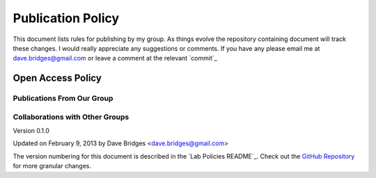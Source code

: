 ==================
Publication Policy
==================

This document lists rules for publishing by my group.
As things evolve the repository containing document will track these changes.  
I would really appreciate any suggestions or comments.  If you have any please email me at dave.bridges@gmail.com or leave a comment at the relevant `commit`_

Open Access Policy
------------------

Publications From Our Group
~~~~~~~~~~~~~~~~~~~~~~~~~~~

Collaborations with Other Groups
~~~~~~~~~~~~~~~~~~~~~~~~~~~~~~~~


Version 0.1.0

Updated on February 9, 2013 by Dave Bridges <dave.bridges@gmail.com>

The version numbering for this document is described in the `Lab Policies README`_.
Check out the `GitHub Repository`_ for more granular changes.

.. _GitHub Repository: https://github.com/davebridges/Lab-Documents/blob/master/Lab%20Policies/publication-policy.rst